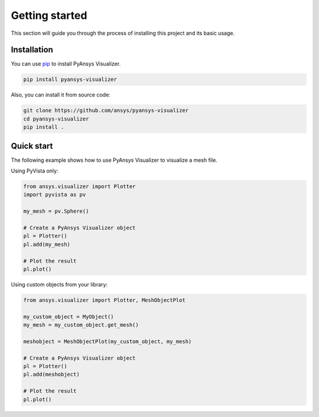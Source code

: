 .. _ref_getting_started:

Getting started
###############

This section will guide you through the process of installing this project and its basic usage.

Installation
============

You can use `pip <https://pypi.org/project/pip/>`_ to install PyAnsys Visualizer.

.. code:: bash

        pip install pyansys-visualizer

Also, you can install it from source code:

.. code:: bash

    git clone https://github.com/ansys/pyansys-visualizer
    cd pyansys-visualizer
    pip install .


Quick start
===========
The following example shows how to use PyAnsys Visualizer to visualize a mesh file.

Using PyVista only:


.. code:: python

    from ansys.visualizer import Plotter
    import pyvista as pv

    my_mesh = pv.Sphere()

    # Create a PyAnsys Visualizer object
    pl = Plotter()
    pl.add(my_mesh)

    # Plot the result
    pl.plot()

Using custom objects from your library:

.. code:: python

    from ansys.visualizer import Plotter, MeshObjectPlot

    my_custom_object = MyObject()
    my_mesh = my_custom_object.get_mesh()

    meshobject = MeshObjectPlot(my_custom_object, my_mesh)

    # Create a PyAnsys Visualizer object
    pl = Plotter()
    pl.add(meshobject)

    # Plot the result
    pl.plot()